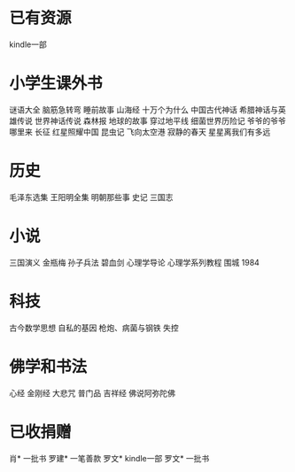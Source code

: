 * 已有资源
kindle一部
* 小学生课外书
谜语大全
脑筋急转弯
睡前故事
山海经
十万个为什么
中国古代神话
希腊神话与英雄传说
世界神话传说
森林报
地球的故事
穿过地平线
细菌世界历险记
爷爷的爷爷哪里来
长征
红星照耀中国
昆虫记
飞向太空港
寂静的春天
星星离我们有多远
* 历史
毛泽东选集
王阳明全集
明朝那些事
史记
三国志
* 小说
三国演义
金瓶梅
孙子兵法
碧血剑
心理学导论
心理学系列教程
围城
1984
* 科技
古今数学思想
自私的基因
枪炮、病菌与钢铁
失控


* 佛学和书法
心经
金刚经
大悲咒
普门品
吉祥经
佛说阿弥陀佛


* 已收捐赠
肖*    一批书
罗建*  一笔善款
罗文*  kindle一部
罗文*  一批书

